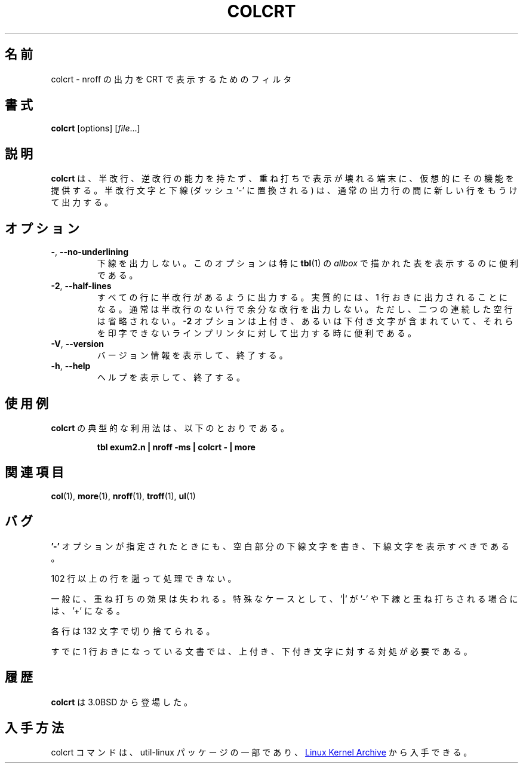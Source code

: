 .\" Copyright (c) 1980, 1990, 1993
.\"	The Regents of the University of California.  All rights reserved.
.\"
.\" Redistribution and use in source and binary forms, with or without
.\" modification, are permitted provided that the following conditions
.\" are met:
.\" 1. Redistributions of source code must retain the above copyright
.\"    notice, this list of conditions and the following disclaimer.
.\" 2. Redistributions in binary form must reproduce the above copyright
.\"    notice, this list of conditions and the following disclaimer in the
.\"    documentation and/or other materials provided with the distribution.
.\" 3. All advertising materials mentioning features or use of this software
.\"    must display the following acknowledgement:
.\"	This product includes software developed by the University of
.\"	California, Berkeley and its contributors.
.\" 4. Neither the name of the University nor the names of its contributors
.\"    may be used to endorse or promote products derived from this software
.\"    without specific prior written permission.
.\"
.\" THIS SOFTWARE IS PROVIDED BY THE REGENTS AND CONTRIBUTORS ``AS IS'' AND
.\" ANY EXPRESS OR IMPLIED WARRANTIES, INCLUDING, BUT NOT LIMITED TO, THE
.\" IMPLIED WARRANTIES OF MERCHANTABILITY AND FITNESS FOR A PARTICULAR PURPOSE
.\" ARE DISCLAIMED.  IN NO EVENT SHALL THE REGENTS OR CONTRIBUTORS BE LIABLE
.\" FOR ANY DIRECT, INDIRECT, INCIDENTAL, SPECIAL, EXEMPLARY, OR CONSEQUENTIAL
.\" DAMAGES (INCLUDING, BUT NOT LIMITED TO, PROCUREMENT OF SUBSTITUTE GOODS
.\" OR SERVICES; LOSS OF USE, DATA, OR PROFITS; OR BUSINESS INTERRUPTION)
.\" HOWEVER CAUSED AND ON ANY THEORY OF LIABILITY, WHETHER IN CONTRACT, STRICT
.\" LIABILITY, OR TORT (INCLUDING NEGLIGENCE OR OTHERWISE) ARISING IN ANY WAY
.\" OUT OF THE USE OF THIS SOFTWARE, EVEN IF ADVISED OF THE POSSIBILITY OF
.\" SUCH DAMAGE.
.\"
.\"     @(#)colcrt.1	8.1 (Berkeley) 6/30/93
.\"
.\" %FreeBSD: src/usr.bin/colcrt/colcrt.1,v 1.4.2.4 2001/08/16 13:16:43 ru Exp %
.\" $FreeBSD: doc/ja_JP.eucJP/man/man1/colcrt.1,v 1.7 2001/08/17 06:18:09 horikawa Exp $
.\"
.\" Updated & Modified Sat Jul 20 20:43:48 JST 2019
.\"         by Yuichi SATO <ysato444@ybb.ne.jp>
.\"
.TH COLCRT "1" "September 2011" "util-linux" "User Commands"
.\"O .SH NAME
.SH 名前
.\"O colcrt \- filter nroff output for CRT previewing
colcrt \- nroff の出力を CRT で表示するためのフィルタ
.\"O .SH SYNOPSIS
.SH 書式
.B colcrt
[options]
.RI [ file ...]
.\"O .SH DESCRIPTION
.SH 説明
.\"O .B colcrt
.\"O provides virtual half-line and reverse line feed sequences for terminals
.\"O without such capability, and on which overstriking is destructive.
.\"O Half-line characters and underlining (changed to dashing `\-') are placed on
.\"O new lines in between the normal output lines.
.B colcrt
は、半改行、逆改行の能力を持たず、重ね打ちで表示が壊れる端末に、
仮想的にその機能を提供する。
半改行文字と下線 (ダッシュ`-' に置換される) は、通常の出力行の間に
新しい行をもうけて出力する。
.\"O .SH OPTIONS
.SH オプション
.TP
\fB\-\fR, \fB\-\-no\-underlining\fR
.\"O Suppress all underlining.  This option is especially useful for previewing
.\"O .I allboxed
.\"O tables from
.\"O .BR tbl (1).
下線を出力しない。
このオプションは特に
.BR tbl (1)
の
.I allbox
で描かれた表を表示するのに便利である。
.TP
\fB\-2\fR, \fB\-\-half\-lines\fR
.\"O Causes all half-lines to be printed, effectively double spacing the output.
.\"O Normally, a minimal space output format is used which will suppress empty
.\"O lines.  The program never suppresses two consecutive empty lines, however.
すべての行に半改行があるように出力する。
実質的には、1 行おきに出力されることになる。
通常は半改行のない行で余分な改行を出力しない。
ただし、二つの連続した空行は省略されない。
.\"O The
.\"O .B \-2
.\"O option is useful for sending output to the line printer when the output
.\"O contains superscripts and subscripts which would otherwise be invisible.
.B \-2
オプションは上付き、あるいは下付き文字が含まれていて、
それらを印字できないラインプリンタに対して出力する時に便利である。
.TP
\fB\-V\fR, \fB\-\-version\fR
.\"O Display version information and exit.
バージョン情報を表示して、終了する。
.TP
\fB\-h\fR, \fB\-\-help\fR
.\"O Display help text and exit.
ヘルプを表示して、終了する。
.\"O .SH EXAMPLES
.SH 使用例
.\"O A typical use of
.\"O .B colcrt
.\"O would be:
.B colcrt
の典型的な利用法は、以下のとおりである。
.PP
.RS
.B tbl exum2.n \&| nroff \-ms \&| colcrt \- \&| more
.RE
.\"O .SH SEE ALSO
.SH 関連項目
.BR col (1),
.BR more (1),
.BR nroff (1),
.BR troff (1),
.BR ul (1)
.\"O .SH BUGS
.SH バグ
.\"O Should fold underlines onto blanks even with the
.\"O .B '\-'
.\"O option so that a true underline character would show.
.B '\-'
オプションが指定されたときにも、空白部分の下線文字を書き、
下線文字を表示すべきである。
.PP
.\"O Can't back up more than 102 lines.
102 行以上の行を遡って処理できない。
.PP
.\"O General overstriking is lost; as a special case '|' overstruck with '\-' or
.\"O underline becomes '+'.
一般に、重ね打ちの効果は失われる。
特殊なケースとして、'|' が '\-' や下線と重ね打ちされる場合には、'+' になる。
.PP
.\"O Lines are trimmed to 132 characters.
各行は 132 文字で切り捨てられる。
.PP
.\"O Some provision should be made for processing superscripts and subscripts in
.\"O documents which are already double-spaced.
すでに 1 行おきになっている文書では、上付き、下付き文字に対する対処が必要である。
.\"O .SH HISTORY
.SH 履歴
.\"O The
.\"O .B colcrt
.\"O command appeared in 3.0BSD.
.B colcrt
は 3.0BSD から登場した。
.\"O .SH AVAILABILITY
.SH 入手方法
.\"O The colcrt command is part of the util-linux package and is available from
.\"O .UR https://\:www.kernel.org\:/pub\:/linux\:/utils\:/util-linux/
.\"O Linux Kernel Archive
.\"O .UE .
colcrt コマンドは、util-linux パッケージの一部であり、
.UR https://\:www.kernel.org\:/pub\:/linux\:/utils\:/util-linux/
Linux Kernel Archive
.UE
から入手できる。
